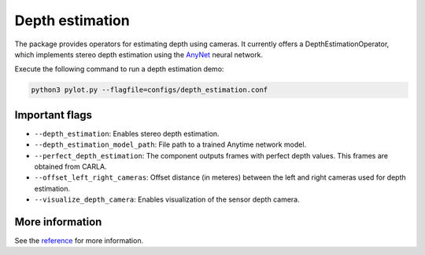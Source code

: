 Depth estimation
================

The package provides operators for estimating depth using cameras. It
currently offers a DepthEstimationOperator, which implements stereo
depth estimation using the `AnyNet <https://github.com/mileyan/AnyNet>`_ neural
network.

Execute the following command to run a depth estimation demo:

.. code-block:: bash

    python3 pylot.py --flagfile=configs/depth_estimation.conf

Important flags
---------------

- ``--depth_estimation``: Enables stereo depth estimation.
- ``--depth_estimation_model_path``: File path to a trained Anytime network
  model.
- ``--perfect_depth_estimation``: The component outputs frames with perfect
  depth values. This frames are obtained from CARLA.
- ``--offset_left_right_cameras``: Offset distance (in meteres) between the left
  and right cameras used for depth estimation.
- ``--visualize_depth_camera``: Enables visualization of the sensor depth
  camera.

More information
----------------
See the `reference <pylot.perception.depth_estimation.html>`_ for more information.
